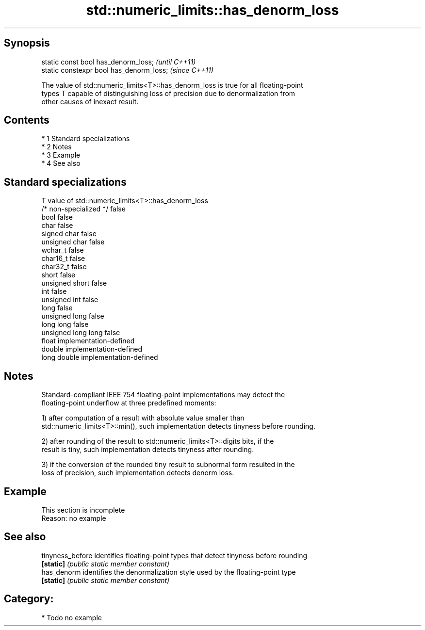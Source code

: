 .TH std::numeric_limits::has_denorm_loss 3 "Apr 19 2014" "1.0.0" "C++ Standard Libary"
.SH Synopsis
   static const bool has_denorm_loss;      \fI(until C++11)\fP
   static constexpr bool has_denorm_loss;  \fI(since C++11)\fP

   The value of std::numeric_limits<T>::has_denorm_loss is true for all floating-point
   types T capable of distinguishing loss of precision due to denormalization from
   other causes of inexact result.

.SH Contents

     * 1 Standard specializations
     * 2 Notes
     * 3 Example
     * 4 See also

.SH Standard specializations

   T                     value of std::numeric_limits<T>::has_denorm_loss
   /* non-specialized */ false
   bool                  false
   char                  false
   signed char           false
   unsigned char         false
   wchar_t               false
   char16_t              false
   char32_t              false
   short                 false
   unsigned short        false
   int                   false
   unsigned int          false
   long                  false
   unsigned long         false
   long long             false
   unsigned long long    false
   float                 implementation-defined
   double                implementation-defined
   long double           implementation-defined

.SH Notes

   Standard-compliant IEEE 754 floating-point implementations may detect the
   floating-point underflow at three predefined moments:

   1) after computation of a result with absolute value smaller than
   std::numeric_limits<T>::min(), such implementation detects tinyness before rounding.

   2) after rounding of the result to std::numeric_limits<T>::digits bits, if the
   result is tiny, such implementation detects tinyness after rounding.

   3) if the conversion of the rounded tiny result to subnormal form resulted in the
   loss of precision, such implementation detects denorm loss.

.SH Example

    This section is incomplete
    Reason: no example

.SH See also

   tinyness_before identifies floating-point types that detect tinyness before rounding
   \fB[static]\fP        \fI(public static member constant)\fP
   has_denorm      identifies the denormalization style used by the floating-point type
   \fB[static]\fP        \fI(public static member constant)\fP

.SH Category:

     * Todo no example
